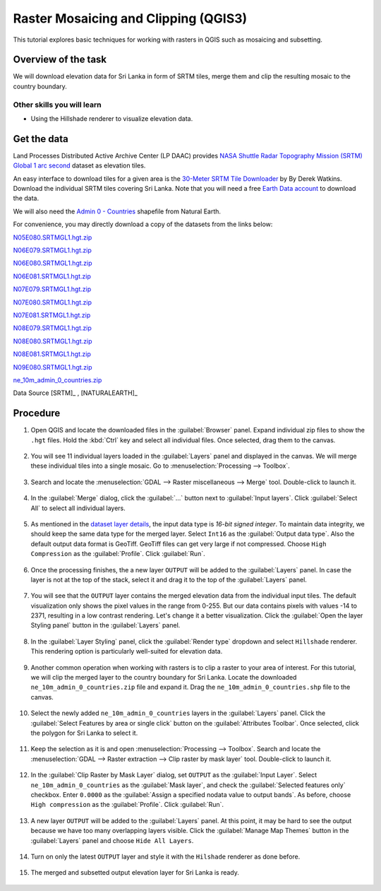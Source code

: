 Raster Mosaicing and Clipping (QGIS3)
=====================================

This tutorial explores basic techniques for working with rasters in QGIS such as mosaicing and subsetting.

Overview of the task
--------------------

We will download elevation data for Sri Lanka in form of SRTM tiles, merge them and clip the resulting mosaic to the country boundary. 

Other skills you will learn
^^^^^^^^^^^^^^^^^^^^^^^^^^^
- Using the Hillshade renderer to visualize elevation data.

Get the data
------------

Land Processes Distributed Active Archive Center (LP DAAC) provides `NASA Shuttle Radar Topography Mission (SRTM) Global 1 arc second <https://lpdaac.usgs.gov/products/srtmgl1v003/>`_ dataset as elevation tiles.

An easy interface to download tiles for a given area is the `30-Meter SRTM Tile Downloader <https://dwtkns.com/srtm30m/>`_ by By Derek Watkins. Download the individual SRTM tiles covering Sri Lanka. Note that you will need a free `Earth Data account <https://urs.earthdata.nasa.gov/home>`_ to download the data.

.. image:: /static/3/raster_mosaicing_and_clipping/images/data1.png
   :align: center


We will also need the `Admin 0 - Countries <https://www.naturalearthdata.com/download/10m/cultural/ne_10m_admin_0_countries.zip>`_ shapefile from  Natural Earth.


For convenience, you may directly download a copy of the datasets from the links below:

`N05E080.SRTMGL1.hgt.zip <https://www.qgistutorials.com/downloads/N05E080.SRTMGL1.hgt.zip>`_

`N06E079.SRTMGL1.hgt.zip <https://www.qgistutorials.com/downloads/N06E079.SRTMGL1.hgt.zip>`_

`N06E080.SRTMGL1.hgt.zip <https://www.qgistutorials.com/downloads/N06E080.SRTMGL1.hgt.zip>`_

`N06E081.SRTMGL1.hgt.zip <https://www.qgistutorials.com/downloads/N06E081.SRTMGL1.hgt.zip>`_

`N07E079.SRTMGL1.hgt.zip <https://www.qgistutorials.com/downloads/N07E079.SRTMGL1.hgt.zip>`_

`N07E080.SRTMGL1.hgt.zip <https://www.qgistutorials.com/downloads/N07E080.SRTMGL1.hgt.zip>`_

`N07E081.SRTMGL1.hgt.zip <https://www.qgistutorials.com/downloads/N07E081.SRTMGL1.hgt.zip>`_

`N08E079.SRTMGL1.hgt.zip <https://www.qgistutorials.com/downloads/N08E079.SRTMGL1.hgt.zip>`_

`N08E080.SRTMGL1.hgt.zip <https://www.qgistutorials.com/downloads/N08E080.SRTMGL1.hgt.zip>`_

`N08E081.SRTMGL1.hgt.zip <https://www.qgistutorials.com/downloads/N08E081.SRTMGL1.hgt.zip>`_

`N09E080.SRTMGL1.hgt.zip <https://www.qgistutorials.com/downloads/N09E080.SRTMGL1.hgt.zip>`_

`ne_10m_admin_0_countries.zip <https://www.qgistutorials.com/downloads/ne_10m_admin_0_countries.zip>`_

Data Source [SRTM]_ , [NATURALEARTH]_


Procedure
---------

1. Open QGIS and locate the downloaded files in the :guilabel:`Browser` panel. Expand individual zip files to show the ``.hgt`` files. Hold the :kbd:`Ctrl` key and select all individual files. Once selected, drag them to the canvas.

  .. image:: /static/3/raster_mosaicing_and_clipping/images/1.png
     :align: center
   
2. You will see 11 individual layers loaded in the :guilabel:`Layers` panel and displayed in the canvas. We will merge these individual tiles into a single mosaic. Go to :menuselection:`Processing --> Toolbox`.

  .. image:: /static/3/raster_mosaicing_and_clipping/images/2.png
     :align: center
   
3. Search and locate the :menuselection:`GDAL --> Raster miscellaneous --> Merge` tool. Double-click to launch it.

  .. image:: /static/3/raster_mosaicing_and_clipping/images/3.png
     :align: center
   
4. In the :guilabel:`Merge` dialog, click the :guilabel:`...` button next to :guilabel:`Input layers`. Click :guilabel:`Select All` to select all individual layers.

  .. image:: /static/3/raster_mosaicing_and_clipping/images/4.png
     :align: center
   
5. As mentioned in the `dataset layer details <https://lpdaac.usgs.gov/products/srtmgl1v003/>`_, the input data type is *16-bit signed integer*. To maintain data integrity, we should keep the same data type for the merged layer. Select ``Int16`` as the :guilabel:`Output data type`. Also the default output data format is GeoTiff. GeoTiff files can get very large if not compressed. Choose ``High Compression`` as the :guilabel:`Profile`. Click :guilabel:`Run`.

  .. image:: /static/3/raster_mosaicing_and_clipping/images/5.png
     :align: center
   
6. Once the processing finishes, the a new layer ``OUTPUT`` will be added to the :guilabel:`Layers` panel. In case the layer is not at the top of the stack, select it and drag it to the top of the :guilabel:`Layers` panel.

  .. image:: /static/3/raster_mosaicing_and_clipping/images/6.png
     :align: center
   
7. You will see that the ``OUTPUT`` layer contains the merged elevation data from the individual input tiles. The default visualization only shows the pixel values in the range from 0-255. But our data contains pixels with values -14 to 2371, resulting in a low contrast rendering. Let's change it a better visualization. Click the :guilabel:`Open the layer Styling panel` button in the :guilabel:`Layers` panel.

  .. image:: /static/3/raster_mosaicing_and_clipping/images/7.png
     :align: center
   
8. In the :guilabel:`Layer Styling` panel, click the :guilabel:`Render type` dropdown and select ``Hillshade`` renderer. This rendering option is particularly well-suited for elevation data.

  .. image:: /static/3/raster_mosaicing_and_clipping/images/8.png
     :align: center
   
9. Another common operation when working with rasters is to clip a raster to your area of interest. For this tutorial, we will clip the merged layer to the country boundary for Sri Lanka. Locate the downloaded ``ne_10m_admin_0_countries.zip`` file and expand it. Drag the ``ne_10m_admin_0_countries.shp`` file to the canvas.

  .. image:: /static/3/raster_mosaicing_and_clipping/images/9.png
     :align: center
   
10. Select the newly added ``ne_10m_admin_0_countries`` layers in the :guilabel:`Layers` panel. Click the :guilabel:`Select Features by area or single click` button on the :guilabel:`Attributes Toolbar`. Once selected, click the polygon for Sri Lanka to select it.

  .. image:: /static/3/raster_mosaicing_and_clipping/images/10.png
     :align: center
   
11. Keep the selection as it is and open :menuselection:`Processing --> Toolbox`. Search and locate the :menuselection:`GDAL --> Raster extraction --> Clip raster by mask layer` tool. Double-click to launch it.

  .. image:: /static/3/raster_mosaicing_and_clipping/images/11.png
     :align: center
   
12. In the :guilabel:`Clip Raster by Mask Layer` dialog, set ``OUTPUT`` as the :guilabel:`Input Layer`. Select ``ne_10m_admin_0_countries`` as the :guilabel:`Mask layer`, and check the :guilabel:`Selected features only` checkbox. Enter ``0.0000`` as the :guilabel:`Assign a specified nodata value to output bands`. As before, choose ``High compression`` as the :guilabel:`Profile`. Click :guilabel:`Run`.

  .. image:: /static/3/raster_mosaicing_and_clipping/images/12.png
     :align: center
   
13. A new layer ``OUTPUT`` will be added to the :guilabel:`Layers` panel. At this point, it may be hard to see the output because we have too many overlapping layers visible. Click the :guilabel:`Manage Map Themes` button in the :guilabel:`Layers` panel and choose ``Hide All Layers``. 

  .. image:: /static/3/raster_mosaicing_and_clipping/images/13.png
     :align: center
   
14. Turn on only the latest ``OUTPUT`` layer and style it with the ``Hilshade`` renderer as done before.

  .. image:: /static/3/raster_mosaicing_and_clipping/images/14.png
     :align: center
   
15. The merged and subsetted output elevation layer for Sri Lanka is ready.

  .. image:: /static/3/raster_mosaicing_and_clipping/images/15.png
     :align: center